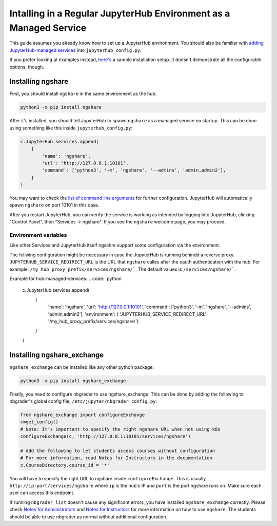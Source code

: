 Intalling in a Regular JupyterHub Environment as a Managed Service
==================================================================

This guide assumes you already know how to set up a JupyterHub environment. You should also be familiar with `adding JupyterHub-managed services <https://jupyterhub.readthedocs.io/en/stable/reference/services.html#hub-managed-services>`_ into ``jupyterhub_config.py``.

If you prefer looking at examples instead, `here's <https://github.com/LibreTexts/ngshare/tree/master/testing/install_jhmanaged>`_ a sample installation setup. It doesn't demonstrate all the configurable options, though.

Installing ngshare
------------------

First, you should install ``ngshare`` in the same environment as the hub.

.. code:: bash

    python3 -m pip install ngshare

After it's installed, you should tell JupyterHub to spawn ``ngshare`` as a managed service on startup. This can be done using something like this inside ``jupyterhub_config.py``:

.. code:: python

    c.JupyterHub.services.append(
        {
            'name': 'ngshare',
            'url': 'http://127.0.0.1:10101',
            'command': ['python3', '-m', 'ngshare', '--admins', 'admin,admin2'],
        }
    )

You may want to check the `list of command line arguments <cmdline.html>`_ for further configuration. JupyterHub will automatically spawn ``ngshare`` on port 10101 in this case.

After you restart JupyterHub, you can verify the service is working as intended by logging into JupyterHub, clicking "Control Panel", then "Services -> ngshare". If you see the ``ngshare`` welcome page, you may proceed.

Environment variables
~~~~~~~~~~~~~~~~~~~~~

Like other Services and JupyterHub itself ngsahre support some configuration via the environment. 

The follwing configuration might be necessary in case the JupyterHub is running behindd a reverse proxy.
``JUPYTERHUB_SERVICE_REDIRECT_URL`` is the URL that ``ngshare`` calles after the oauth authentication with the hub. For example: ``/my_hub_proxy_prefix/services/ngshare/```. The default values is ``/services/ngshare/```. 

Example for hub-managed-services:
.. code:: python

    c.JupyterHub.services.append(
        {
            'name': 'ngshare',
            'url': 'http://127.0.0.1:10101',
            'command': ['python3', '-m', 'ngshare', '--admins', 'admin,admin2'],
            'environment': { 'JUPYTERHUB_SERVICE_REDIRECT_URL': '/my_hub_proxy_prefix/services/ngshare/'}
        }
    )

Installing ngshare_exchange
---------------------------

``ngshare_exchange`` can be installed like any other python package:

.. code:: bash

    python3 -m pip install ngshare_exchange

Finally, you need to configure nbgrader to use ngshare_exchange. This can be done by adding the following to nbgrader's global config file, ``/etc/jupyter/nbgrader_config.py``:

.. code:: python

    from ngshare_exchange import configureExchange
    c=get_config()
    # Note: It's important to specify the right ngshare URL when not using k8s
    configureExchange(c, 'http://127.0.0.1:10101/services/ngshare')

    # Add the following to let students access courses without configuration
    # For more information, read Notes for Instructors in the documentation
    c.CourseDirectory.course_id = '*'

You will have to specify the right URL to ngshare inside ``configureExchange``. This is usually ``http://ip:port/services/ngshare`` where ``ip`` is the hub's IP and ``port`` is the port ngshare runs on. Make sure each user can access this endpoint.

If running ``nbgrader list`` doesn't cause any significant errors, you have installed ``ngshare_exchange`` correctly. Please check `Notes for Administrators <notes_admin.html>`_ and `Notes for Instructors <notes_instructor.html>`_ for more information on how to use ``ngshare``. The students should be able to use nbgrader as normal without additional configuration.
